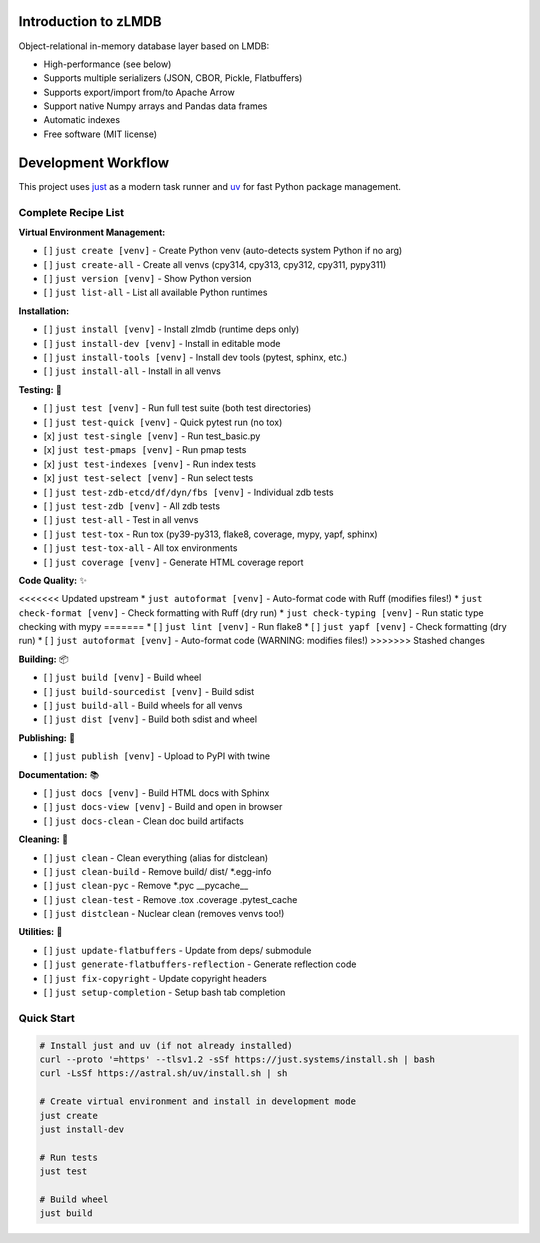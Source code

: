 Introduction to zLMDB
=====================

.. image:: https://img.shields.io/pypi/v/zlmdb.svg
    :target: https://pypi.python.org/pypi/zlmdb
    :alt: PyPI

.. image:: https://github.com/crossbario/zlmdb/workflows/main/badge.svg
   :target: https://github.com/crossbario/zlmdb/actions?query=workflow%3Amain
   :alt: Build

.. image:: https://readthedocs.org/projects/zlmdb/badge/?version=latest
    :target: https://zlmdb.readthedocs.io/en/latest/?badge=latest
    :alt: Documentation

.. image:: https://github.com/crossbario/zlmdb/workflows/deploy/badge.svg
   :target: https://github.com/crossbario/zlmdb/actions?query=workflow%3Adeploy
   :alt: Deploy

Object-relational in-memory database layer based on LMDB:

* High-performance (see below)
* Supports multiple serializers (JSON, CBOR, Pickle, Flatbuffers)
* Supports export/import from/to Apache Arrow
* Support native Numpy arrays and Pandas data frames
* Automatic indexes
* Free software (MIT license)

Development Workflow
====================

This project uses `just <https://github.com/casey/just>`_ as a modern task runner and `uv <https://github.com/astral-sh/uv>`_ for fast Python package management.

Complete Recipe List
--------------------

**Virtual Environment Management:**

* [ ] ``just create [venv]`` - Create Python venv (auto-detects system Python if no arg)
* [ ] ``just create-all`` - Create all venvs (cpy314, cpy313, cpy312, cpy311, pypy311)
* [ ] ``just version [venv]`` - Show Python version
* [ ] ``just list-all`` - List all available Python runtimes

**Installation:**

* [ ] ``just install [venv]`` - Install zlmdb (runtime deps only)
* [ ] ``just install-dev [venv]`` - Install in editable mode
* [ ] ``just install-tools [venv]`` - Install dev tools (pytest, sphinx, etc.)
* [ ] ``just install-all`` - Install in all venvs

**Testing:** 🧪

* [ ] ``just test [venv]`` - Run full test suite (both test directories)
* [ ] ``just test-quick [venv]`` - Quick pytest run (no tox)
* [x] ``just test-single [venv]`` - Run test_basic.py
* [x] ``just test-pmaps [venv]`` - Run pmap tests
* [x] ``just test-indexes [venv]`` - Run index tests
* [x] ``just test-select [venv]`` - Run select tests
* [ ] ``just test-zdb-etcd/df/dyn/fbs [venv]`` - Individual zdb tests
* [ ] ``just test-zdb [venv]`` - All zdb tests
* [ ] ``just test-all`` - Test in all venvs
* [ ] ``just test-tox`` - Run tox (py39-py313, flake8, coverage, mypy, yapf, sphinx)
* [ ] ``just test-tox-all`` - All tox environments
* [ ] ``just coverage [venv]`` - Generate HTML coverage report

**Code Quality:** ✨

<<<<<<< Updated upstream
* ``just autoformat [venv]`` - Auto-format code with Ruff (modifies files!)
* ``just check-format [venv]`` - Check formatting with Ruff (dry run)
* ``just check-typing [venv]`` - Run static type checking with mypy
=======
* [ ] ``just lint [venv]`` - Run flake8
* [ ] ``just yapf [venv]`` - Check formatting (dry run)
* [ ] ``just autoformat [venv]`` - Auto-format code (WARNING: modifies files!)
>>>>>>> Stashed changes

**Building:** 📦

* [ ] ``just build [venv]`` - Build wheel
* [ ] ``just build-sourcedist [venv]`` - Build sdist
* [ ] ``just build-all`` - Build wheels for all venvs
* [ ] ``just dist [venv]`` - Build both sdist and wheel

**Publishing:** 🚀

* [ ] ``just publish [venv]`` - Upload to PyPI with twine

**Documentation:** 📚

* [ ] ``just docs [venv]`` - Build HTML docs with Sphinx
* [ ] ``just docs-view [venv]`` - Build and open in browser
* [ ] ``just docs-clean`` - Clean doc build artifacts

**Cleaning:** 🧹

* [ ] ``just clean`` - Clean everything (alias for distclean)
* [ ] ``just clean-build`` - Remove build/ dist/ *.egg-info
* [ ] ``just clean-pyc`` - Remove *.pyc __pycache__
* [ ] ``just clean-test`` - Remove .tox .coverage .pytest_cache
* [ ] ``just distclean`` - Nuclear clean (removes venvs too!)

**Utilities:** 🔧

* [ ] ``just update-flatbuffers`` - Update from deps/ submodule
* [ ] ``just generate-flatbuffers-reflection`` - Generate reflection code
* [ ] ``just fix-copyright`` - Update copyright headers
* [ ] ``just setup-completion`` - Setup bash tab completion

Quick Start
-----------

.. code-block:: bash

    # Install just and uv (if not already installed)
    curl --proto '=https' --tlsv1.2 -sSf https://just.systems/install.sh | bash
    curl -LsSf https://astral.sh/uv/install.sh | sh

    # Create virtual environment and install in development mode
    just create
    just install-dev

    # Run tests
    just test

    # Build wheel
    just build
